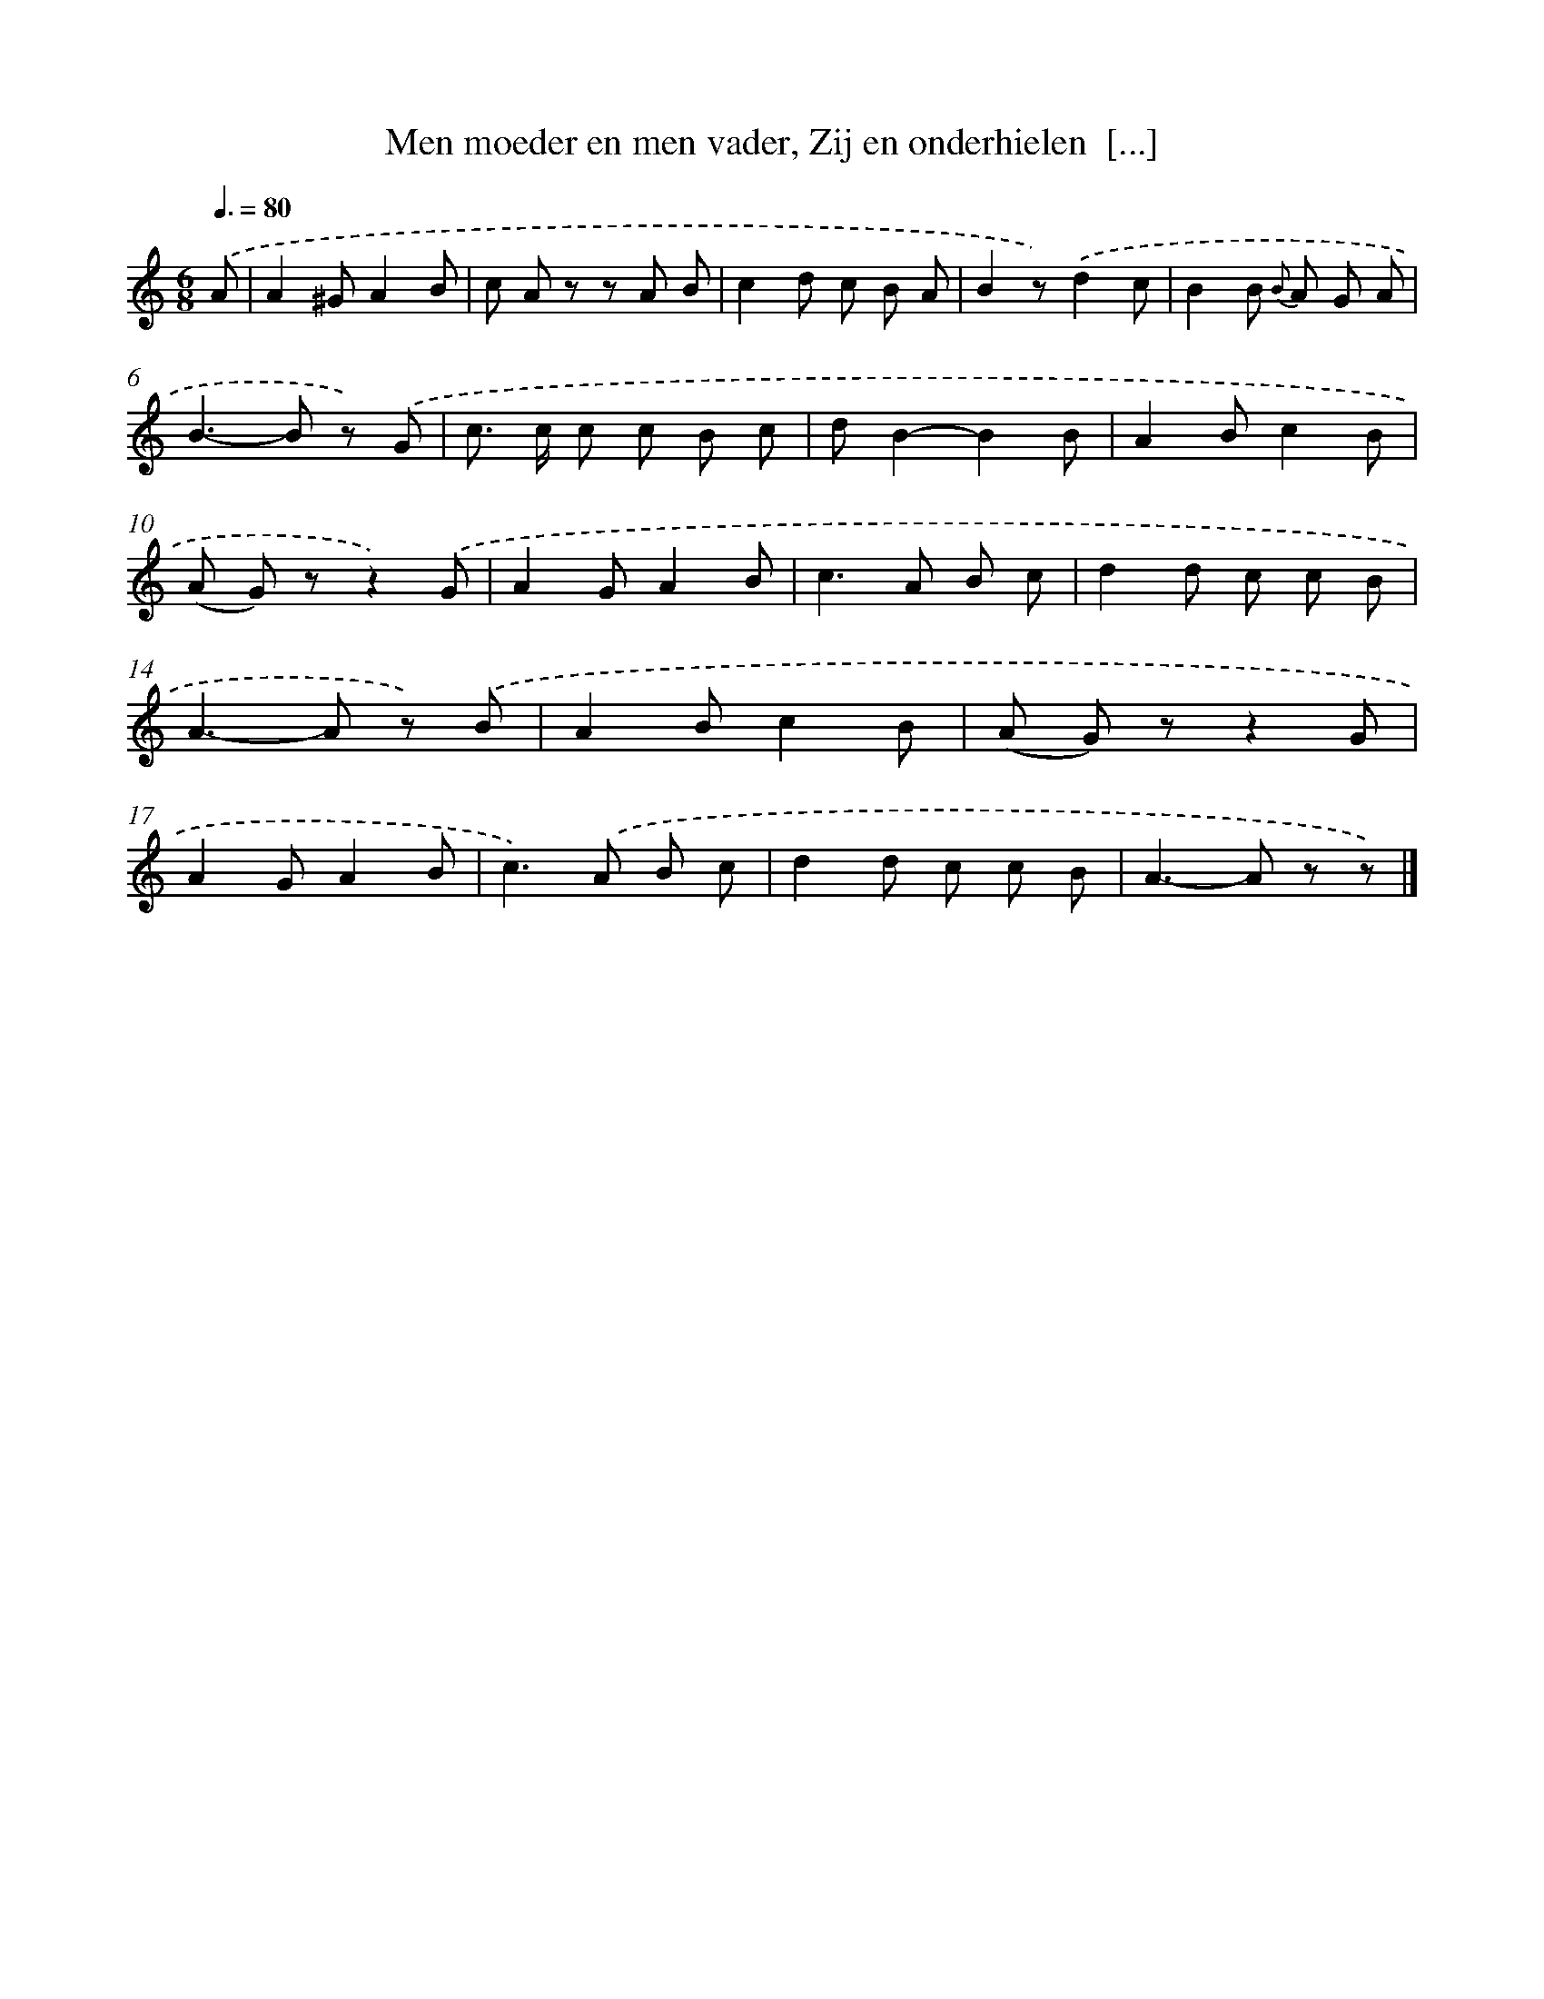 X: 10782
T: Men moeder en men vader, Zij en onderhielen  [...]
%%abc-version 2.0
%%abcx-abcm2ps-target-version 5.9.1 (29 Sep 2008)
%%abc-creator hum2abc beta
%%abcx-conversion-date 2018/11/01 14:37:09
%%humdrum-veritas 1653639497
%%humdrum-veritas-data 2501659531
%%continueall 1
%%barnumbers 0
L: 1/8
M: 6/8
Q: 3/8=80
K: C clef=treble
.('A [I:setbarnb 1]|
A2^GA2B |
c A z z A B |
c2d c B A |
B2z).('d2c |
B2B {B} A G A |
B2>-B2 z) .('G |
c> c c c B c |
dB2-B2B |
A2Bc2B |
(A G) zz2).('G |
A2GA2B |
c2>A2 B c |
d2d c c B |
A2>-A2 z) .('B |
A2Bc2B |
(A G) zz2G |
A2GA2B |
c2>).('A2 B c |
d2d c c B |
A2>-A2 z z) |]
